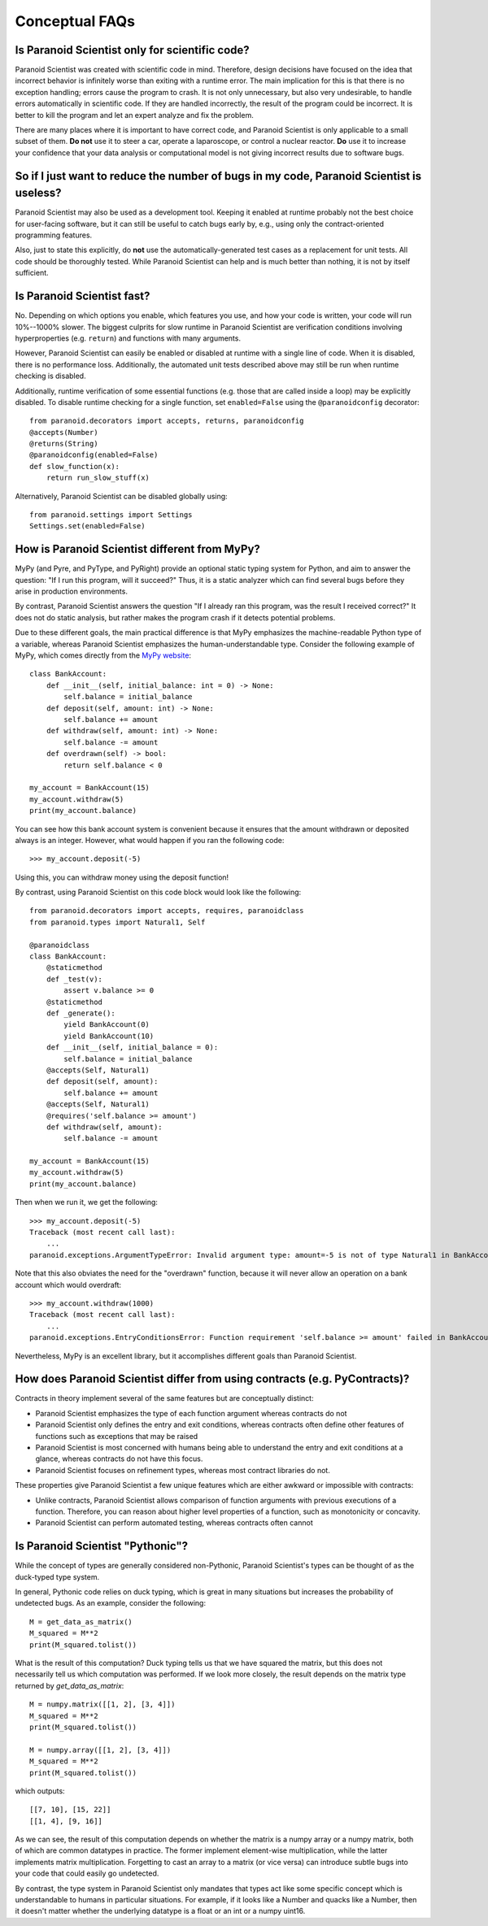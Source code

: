 Conceptual FAQs
===============

Is Paranoid Scientist only for scientific code?
-----------------------------------------------

Paranoid Scientist was created with scientific code in mind.
Therefore, design decisions have focused on the idea that incorrect
behavior is infinitely worse than exiting with a runtime error.  The
main implication for this is that there is no exception handling;
errors cause the program to crash.  It is not only unnecessary, but
also very undesirable, to handle errors automatically in scientific
code.  If they are handled incorrectly, the result of the program
could be incorrect. It is better to kill the program and let an expert
analyze and fix the problem.

There are many places where it is important to have correct code, and
Paranoid Scientist is only applicable to a small subset of them.  **Do
not** use it to steer a car, operate a laparoscope, or control a
nuclear reactor.  **Do** use it to increase your confidence that your
data analysis or computational model is not giving incorrect results
due to software bugs.

So if I just want to reduce the number of bugs in my code, Paranoid Scientist is useless?
-----------------------------------------------------------------------------------------

Paranoid Scientist may also be used as a development tool.  Keeping it
enabled at runtime probably not the best choice for user-facing
software, but it can still be useful to catch bugs early by, e.g.,
using only the contract-oriented programming features.

Also, just to state this explicitly, do **not** use the
automatically-generated test cases as a replacement for unit tests.
All code should be thoroughly tested.  While Paranoid Scientist can
help and is much better than nothing, it is not by itself sufficient.

Is Paranoid Scientist fast?
---------------------------

No.  Depending on which options you enable, which features you use,
and how your code is written, your code will run 10%--1000% slower.
The biggest culprits for slow runtime in Paranoid Scientist are
verification conditions involving hyperproperties (e.g. ``return``)
and functions with many arguments.

However, Paranoid Scientist can easily be enabled or disabled at
runtime with a single line of code.  When it is disabled, there is no
performance loss.  Additionally, the automated unit tests described
above may still be run when runtime checking is disabled.

Additionally, runtime verification of some essential functions
(e.g. those that are called inside a loop) may be explicitly disabled.
To disable runtime checking for a single function, set
``enabled=False`` using the ``@paranoidconfig`` decorator::

  from paranoid.decorators import accepts, returns, paranoidconfig
  @accepts(Number)
  @returns(String)
  @paranoidconfig(enabled=False)
  def slow_function(x):
      return run_slow_stuff(x)

Alternatively, Paranoid Scientist can be disabled globally using::

  from paranoid.settings import Settings
  Settings.set(enabled=False)

How is Paranoid Scientist different from MyPy?
----------------------------------------------

MyPy (and Pyre, and PyType, and PyRight) provide an optional static
typing system for Python, and aim to answer the question: "If I run
this program, will it succeed?"  Thus, it is a static analyzer which
can find several bugs before they arise in production environments.

By contrast, Paranoid Scientist answers the question "If I already ran
this program, was the result I received correct?"  It does not do
static analysis, but rather makes the program crash if it detects
potential problems.

Due to these different goals, the main practical difference is that
MyPy emphasizes the machine-readable Python type of a variable,
whereas Paranoid Scientist emphasizes the human-understandable type.
Consider the following example of MyPy, which comes directly from the
`MyPy website <http://mypy-lang.org/examples.html>`_::

  class BankAccount:
      def __init__(self, initial_balance: int = 0) -> None:
          self.balance = initial_balance
      def deposit(self, amount: int) -> None:
          self.balance += amount
      def withdraw(self, amount: int) -> None:
          self.balance -= amount
      def overdrawn(self) -> bool:
          return self.balance < 0
  
  my_account = BankAccount(15)
  my_account.withdraw(5)
  print(my_account.balance)

You can see how this bank account system is convenient because it
ensures that the amount withdrawn or deposited always is an integer.
However, what would happen if you ran the following code::

  >>> my_account.deposit(-5)

Using this, you can withdraw money using the deposit function!

By contrast, using Paranoid Scientist on this code block would look
like the following::

  from paranoid.decorators import accepts, requires, paranoidclass
  from paranoid.types import Natural1, Self
  
  @paranoidclass
  class BankAccount:
      @staticmethod
      def _test(v):
          assert v.balance >= 0
      @staticmethod
      def _generate():
          yield BankAccount(0)
          yield BankAccount(10)
      def __init__(self, initial_balance = 0):
          self.balance = initial_balance
      @accepts(Self, Natural1)
      def deposit(self, amount):
          self.balance += amount
      @accepts(Self, Natural1)
      @requires('self.balance >= amount')
      def withdraw(self, amount):
          self.balance -= amount
  
  my_account = BankAccount(15)
  my_account.withdraw(5)
  print(my_account.balance)

Then when we run it, we get the following::
  
  >>> my_account.deposit(-5)
  Traceback (most recent call last):
      ...
  paranoid.exceptions.ArgumentTypeError: Invalid argument type: amount=-5 is not of type Natural1 in BankAccount.deposit

Note that this also obviates the need for the "overdrawn" function,
because it will never allow an operation on a bank account which would
overdraft::

  >>> my_account.withdraw(1000)
  Traceback (most recent call last):
      ...
  paranoid.exceptions.EntryConditionsError: Function requirement 'self.balance >= amount' failed in BankAccount.withdraw

Nevertheless, MyPy is an excellent library, but it accomplishes
different goals than Paranoid Scientist.

How does Paranoid Scientist differ from using contracts (e.g. PyContracts)?
---------------------------------------------------------------------------

Contracts in theory implement several of the same features but are
conceptually distinct:

- Paranoid Scientist emphasizes the type of each function argument
  whereas contracts do not
- Paranoid Scientist only defines the entry and exit conditions,
  whereas contracts often define other features of functions such as
  exceptions that may be raised
- Paranoid Scientist is most concerned with humans being able to
  understand the entry and exit conditions at a glance, whereas
  contracts do not have this focus.
- Paranoid Scientist focuses on refinement types, whereas most
  contract libraries do not.

These properties give Paranoid Scientist a few unique features which
are either awkward or impossible with contracts:

- Unlike contracts, Paranoid Scientist allows comparison of function
  arguments with previous executions of a function.  Therefore, you
  can reason about higher level properties of a function, such as
  monotonicity or concavity.
- Paranoid Scientist can perform automated testing, whereas contracts
  often cannot

Is Paranoid Scientist "Pythonic"?
---------------------------------

While the concept of types are generally considered non-Pythonic,
Paranoid Scientist's types can be thought of as the duck-typed type
system.

In general, Pythonic code relies on duck typing, which is great in
many situations but increases the probability of undetected bugs.  As
an example, consider the following::

  M = get_data_as_matrix()
  M_squared = M**2
  print(M_squared.tolist())

What is the result of this computation?  Duck typing tells us that we
have squared the matrix, but this does not necessarily tell us which
computation was performed. If we look more closely, the result depends
on the matrix type returned by `get_data_as_matrix`::

  M = numpy.matrix([[1, 2], [3, 4]])
  M_squared = M**2
  print(M_squared.tolist())
  
  M = numpy.array([[1, 2], [3, 4]])
  M_squared = M**2
  print(M_squared.tolist())
  
which outputs::

  [[7, 10], [15, 22]]
  [[1, 4], [9, 16]]

As we can see, the result of this computation depends on whether the
matrix is a numpy array or a numpy matrix, both of which are common
datatypes in practice.  The former implement element-wise
multiplication, while the latter implements matrix multiplication.
Forgetting to cast an array to a matrix (or vice versa) can introduce
subtle bugs into your code that could easily go undetected.

By contrast, the type system in Paranoid Scientist only mandates that
types act like some specific concept which is understandable to humans
in particular situations.  For example, if it looks like a Number and
quacks like a Number, then it doesn't matter whether the underlying
datatype is a float or an int or a numpy uint16.
